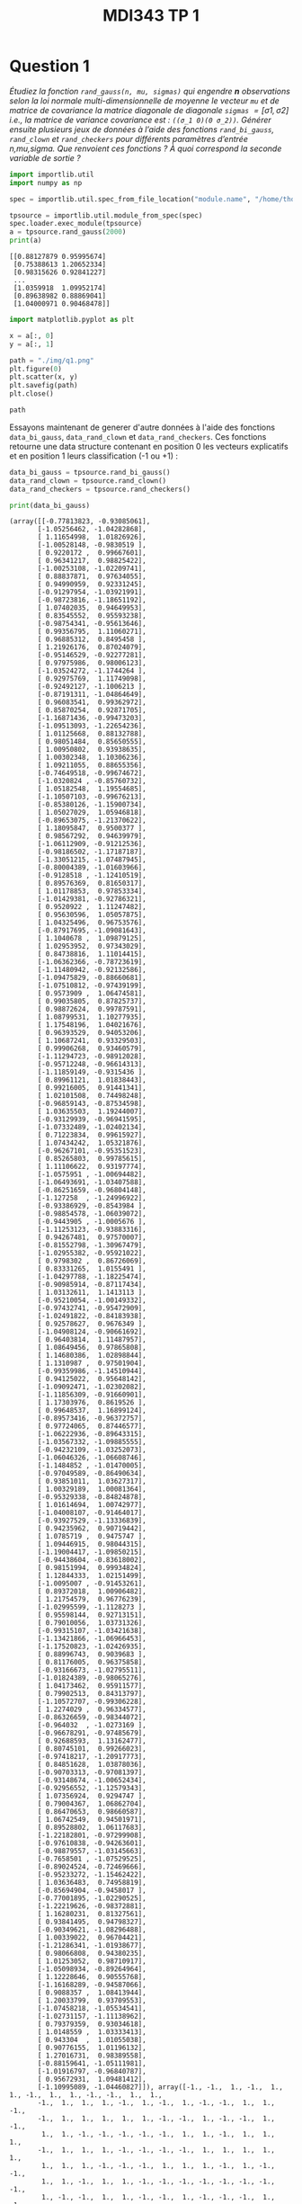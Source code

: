 #+TITLE: MDI343 TP 1

* Question 1

/Étudiez la fonction ~rand_gauss(n, mu, sigmas)~ qui engendre *n* observations selon la loi normale multi-dimensionnelle de moyenne le vecteur ~mu~ et de matrice de covariance la matrice diagonale de diagonale ~sigmas~ $= [\sigma 1 , \sigma 2]$ i.e., la matrice de variance covariance est : ~((σ_1 0)(0 σ_2))~. Générer ensuite plusieurs jeux de données à l’aide des fonctions ~rand_bi_gauss~, ~rand_clown~ et ~rand_checkers~ pour différents paramètres d’entrée n,mu,sigma. Que renvoient ces fonctions ? À quoi correspond la seconde variable de sortie ?/

#+BEGIN_SRC python :session default :exports both :results output :tangle yes
import importlib.util
import numpy as np

spec = importlib.util.spec_from_file_location("module.name", "/home/thomas/Documents/Telecom/cours/Machine Learning (MDI 343)/TP/tpperceptronsource.py")

tpsource = importlib.util.module_from_spec(spec)
spec.loader.exec_module(tpsource)
a = tpsource.rand_gauss(2000)
print(a)
#+END_SRC

#+RESULTS:
: [[0.88127879 0.95995674]
:  [0.75388613 1.20652334]
:  [0.98315626 0.92841227]
:  ...
:  [1.0359918  1.09952174]
:  [0.89638982 0.88869041]
:  [1.04000971 0.90468478]]


#+BEGIN_SRC python :session default :exports both :results output :tangle yes
import matplotlib.pyplot as plt

x = a[:, 0]
y = a[:, 1]
#+END_SRC

#+RESULTS:

#+BEGIN_SRC python :session default :exports both :results file :tangle yes
path = "./img/q1.png"
plt.figure(0)
plt.scatter(x, y)
plt.savefig(path)
plt.close()

path
#+END_SRC

#+RESULTS:
[[file:./img/q1.png]]

Essayons maintenant de generer d'autre données à l'aide des fonctions ~data_bi_gauss~, ~data_rand_clown~ et ~data_rand_checkers~. Ces fonctions retourne une data structure contenant en position 0 les vecteurs explicatifs et en position 1 leurs classification (-1 ou +1) :

#+BEGIN_SRC python :session default :exports both :results output :tangle yes
data_bi_gauss = tpsource.rand_bi_gauss()
data_rand_clown = tpsource.rand_clown()
data_rand_checkers = tpsource.rand_checkers()

print(data_bi_gauss)
#+END_SRC

#+RESULTS:
#+begin_example
(array([[-0.77813823, -0.93085061],
       [-1.05256462, -1.04282868],
       [ 1.11654998,  1.01826926],
       [-1.00528148, -0.9830519 ],
       [ 0.9220172 ,  0.99667601],
       [ 0.96341217,  0.98825422],
       [-1.00253108, -1.02209741],
       [ 0.88837871,  0.97634055],
       [ 0.94990959,  0.92331245],
       [-0.91297954, -1.03921991],
       [-0.98723816, -1.18651192],
       [ 1.07402035,  0.94649953],
       [ 0.83545552,  0.95593238],
       [-0.98754341, -0.95613646],
       [ 0.99356795,  1.11060271],
       [ 0.96885312,  0.8495458 ],
       [ 1.21926176,  0.87024079],
       [-0.95146529, -0.92277281],
       [ 0.97975986,  0.98006123],
       [-1.03524272, -1.1744264 ],
       [ 0.92975769,  1.11749098],
       [-0.92492127, -1.1006213 ],
       [-0.87191311, -1.04864649],
       [ 0.96083541,  0.99362972],
       [ 0.85870254,  0.92871705],
       [-1.16871436, -0.99473203],
       [-1.09513093, -1.22654236],
       [ 1.01125668,  0.88132788],
       [ 0.98051484,  0.85650555],
       [ 1.00950802,  0.93938635],
       [ 1.00302348,  1.10306236],
       [ 1.09211055,  0.88655356],
       [-0.74649518, -0.99674672],
       [-1.0320824 , -0.85760732],
       [ 1.05182548,  1.19554685],
       [-1.10507103, -0.99676213],
       [-0.85380126, -1.15900734],
       [ 1.05027029,  1.05946818],
       [-0.89653075, -1.21370622],
       [ 1.18095847,  0.9500377 ],
       [ 0.98567292,  0.94639979],
       [-1.06112909, -0.91212536],
       [-0.98186502, -1.17187187],
       [-1.33051215, -1.07487945],
       [-0.80004389, -1.01603966],
       [-0.9128518 , -1.12410519],
       [ 0.89576369,  0.81650317],
       [ 1.01178853,  0.97853334],
       [-1.01429381, -0.92786321],
       [ 0.9520922 ,  1.11247482],
       [ 0.95630596,  1.05057875],
       [ 1.04325496,  0.96753576],
       [-0.87917695, -1.09081643],
       [ 1.1040678 ,  1.09879125],
       [ 1.02953952,  0.97343029],
       [ 0.84738816,  1.11014415],
       [-1.06362366, -0.78723619],
       [-1.11480942, -0.92132586],
       [-1.09475829, -0.88660681],
       [-1.07510812, -0.97439199],
       [ 0.9573909 ,  1.06474581],
       [ 0.99035805,  0.87825737],
       [ 0.98872624,  0.99787591],
       [ 1.08799531,  1.10277935],
       [ 1.17548196,  1.04021676],
       [ 0.96393529,  0.94053206],
       [ 1.10687241,  0.93329503],
       [ 0.99906268,  0.93460579],
       [-1.11294723, -0.98912028],
       [-0.95712248, -0.96614313],
       [-1.11859149, -0.9315436 ],
       [ 0.89961121,  1.01838443],
       [ 0.99216005,  0.91441341],
       [ 1.02101508,  0.74498248],
       [-0.96859143, -0.87534598],
       [ 1.03635503,  1.19244007],
       [-0.93129939, -0.96941595],
       [-1.07332489, -1.02402134],
       [ 0.71223834,  0.99615927],
       [ 1.07434242,  1.05321876],
       [-0.96267101, -0.95351523],
       [ 0.85265803,  0.99785615],
       [ 1.11106622,  0.93197774],
       [-1.0575951 , -1.00694482],
       [-1.06493691, -1.03407588],
       [-0.86251659, -0.96804148],
       [-1.127258  , -1.24996922],
       [-0.93386929, -0.8543984 ],
       [-0.98854578, -1.06039072],
       [-0.9443905 , -1.0005676 ],
       [-1.11253123, -0.93883316],
       [ 0.94267481,  0.97570007],
       [-0.81552798, -1.30967479],
       [-1.02955382, -0.95921022],
       [ 0.9798302 ,  0.86726069],
       [ 0.83331265,  1.0155491 ],
       [-1.04297788, -1.18225474],
       [-0.90985914, -0.87117434],
       [ 1.03132611,  1.1413113 ],
       [-0.95210054, -1.00149332],
       [-0.97432741, -0.95472909],
       [-1.02491822, -0.84183938],
       [ 0.92578627,  0.9676349 ],
       [-1.04908124, -0.90661692],
       [ 0.96403814,  1.11487957],
       [ 1.08649456,  0.97865808],
       [ 1.14680386,  1.02898844],
       [ 1.1310987 ,  0.97501904],
       [-0.99359986, -1.14510944],
       [ 0.94125022,  0.95648142],
       [-1.09092471, -1.02302082],
       [-1.11856309, -0.91660901],
       [ 1.17303976,  0.8619526 ],
       [ 0.99648537,  1.16899124],
       [-0.89573416, -0.96372757],
       [ 0.97724065,  0.87446577],
       [-1.06222936, -0.89643315],
       [-1.03567332, -1.09885555],
       [-0.94232109, -1.03252073],
       [-1.06046326, -1.06608746],
       [-1.1484852 , -1.01470005],
       [-0.97049589, -0.86490634],
       [ 0.93851011,  1.03627317],
       [ 1.00329189,  1.00081364],
       [-0.95329338, -0.84824878],
       [ 1.01614694,  1.00742977],
       [-1.04008107, -0.91464017],
       [-0.93927529, -1.13336839],
       [ 0.94235962,  0.90719442],
       [ 1.0785719 ,  0.9475747 ],
       [ 1.09446915,  0.98044315],
       [-1.19004417, -1.09850215],
       [-0.94438604, -0.83618002],
       [ 0.98151994,  0.99934824],
       [ 1.12844333,  1.02151499],
       [-1.0095007 , -0.91453261],
       [ 0.89372018,  1.00906482],
       [ 1.21754579,  0.96776239],
       [-1.02995599, -1.1128273 ],
       [ 0.95598144,  0.92713151],
       [ 0.79010056,  1.03731326],
       [-0.99315107, -1.03421638],
       [-1.13421866, -1.06966453],
       [-1.17520823, -1.02426935],
       [ 0.88996743,  0.9039683 ],
       [ 0.81176005,  0.96375858],
       [-0.93166673, -1.02795511],
       [-1.01824389, -0.98065276],
       [ 1.04173462,  0.95911577],
       [ 0.79902513,  0.84313797],
       [-1.10572707, -0.99306228],
       [ 1.2274029 ,  0.96334577],
       [-0.86326659, -0.98344072],
       [-0.964032  , -1.0273169 ],
       [-0.96678291, -0.97485679],
       [ 0.92688593,  1.13162477],
       [ 0.80745101,  0.99266023],
       [-0.97418217, -1.20917773],
       [ 0.84851628,  1.03878036],
       [-0.90703313, -0.97081397],
       [-0.93148674, -1.00652434],
       [-0.92956552, -1.12579343],
       [ 1.07356924,  0.9294747 ],
       [ 0.79004367,  1.06862704],
       [ 0.86470653,  0.98660587],
       [ 1.06742549,  0.94501971],
       [ 0.89528802,  1.06117683],
       [-1.22182801, -0.97299908],
       [-0.97610838, -0.94263601],
       [-0.98879557, -1.03145663],
       [-0.7658501 , -1.07529525],
       [-0.89024524, -0.72469666],
       [-0.95233272, -1.15462422],
       [ 1.03636483,  0.74958819],
       [-0.85694904, -0.9458017 ],
       [-0.77001895, -1.02290525],
       [-1.22219626, -0.98372881],
       [ 1.16280231,  0.81327561],
       [ 0.93841495,  0.94798327],
       [-0.90349621, -1.08296488],
       [ 1.00339022,  0.96704421],
       [-1.21286341, -1.01938677],
       [ 0.98066808,  0.94380235],
       [ 1.01253052,  0.98710917],
       [-1.05098934, -0.89264964],
       [ 1.12228646,  0.90555768],
       [-1.16168289, -0.94587066],
       [ 0.9088357 ,  1.08413944],
       [ 1.20033799,  0.93709553],
       [-1.07458218, -1.05534541],
       [-1.02731157, -1.11138962],
       [ 0.79379359,  0.93034618],
       [ 1.0148559 ,  1.03333413],
       [ 0.943304  ,  1.01055038],
       [ 0.90776155,  1.01196132],
       [ 1.27016731,  0.98389558],
       [-0.88159641, -1.05111981],
       [-1.01916797, -0.96840787],
       [ 0.95672931,  1.09481412],
       [-1.10995089, -1.04460827]]), array([-1., -1.,  1., -1.,  1.,  1., -1.,  1.,  1., -1., -1.,  1.,  1.,
       -1.,  1.,  1.,  1., -1.,  1., -1.,  1., -1., -1.,  1.,  1., -1.,
       -1.,  1.,  1.,  1.,  1.,  1., -1., -1.,  1., -1., -1.,  1., -1.,
        1.,  1., -1., -1., -1., -1., -1.,  1.,  1., -1.,  1.,  1.,  1.,
       -1.,  1.,  1.,  1., -1., -1., -1., -1.,  1.,  1.,  1.,  1.,  1.,
        1.,  1.,  1., -1., -1., -1.,  1.,  1.,  1., -1.,  1., -1., -1.,
        1.,  1., -1.,  1.,  1., -1., -1., -1., -1., -1., -1., -1., -1.,
        1., -1., -1.,  1.,  1., -1., -1.,  1., -1., -1., -1.,  1., -1.,
        1.,  1.,  1.,  1., -1.,  1., -1., -1.,  1.,  1., -1.,  1., -1.,
       -1., -1., -1., -1., -1.,  1.,  1., -1.,  1., -1., -1.,  1.,  1.,
        1., -1., -1.,  1.,  1., -1.,  1.,  1., -1.,  1.,  1., -1., -1.,
       -1.,  1.,  1., -1., -1.,  1.,  1., -1.,  1., -1., -1., -1.,  1.,
        1., -1.,  1., -1., -1., -1.,  1.,  1.,  1.,  1.,  1., -1., -1.,
       -1., -1., -1., -1.,  1., -1., -1., -1.,  1.,  1., -1.,  1., -1.,
        1.,  1., -1.,  1., -1.,  1.,  1., -1., -1.,  1.,  1.,  1.,  1.,
        1., -1., -1.,  1., -1.]))
#+end_example

* Question 2

/Conservez quelques jeux de données afin de les utiliser dans la suite : pour chacun, il faudra sauver sous forme d’un tableau numpy à deux colonnes $X$ les données, et dans un vecteur $Y$ les labels correspondants à chaque exemple./

#+BEGIN_SRC python :session default :exports both :results output :tangle yes
def prepare_data(data):
  data_col_1 = data[0][:,0]
  data_col_2 = data[0][:,1]
  data = np.array([data_col_1, data_col_2])
  classification = data[1]
  return [data, classification]

X_bi_gauss, Y_bi_gauss = prepare_data(data_bi_gauss)
print(X_bi_gauss.shape, Y_bi_gauss.shape)
print(X_rand_clown.shape, Y_rand_clown.shape)
print(X_rand_checkers.shape, Y_rand_checkers.shape)
X_rand_clown, Y_rand_clown = prepare_data(data_rand_clown)
X_rand_checkers, Y_rand_checkers = prepare_data(data_rand_checkers)
#+END_SRC

#+RESULTS:
: (2, 200) (200,)
: (2, 200) (200,)
: (2, 192) (192,)

#+BEGIN_SRC python :session default :exports both :results output :tangle yes
print(X_rand_clown)
tpsource.plot_2d(X_rand_clown, Y_rand_clown) 
#+END_SRC

#+RESULTS:
#+begin_example
[[ 2.21455145e-01 -1.94773964e+00  6.42528598e-01  2.38220624e+00
   1.18531044e+00  7.96740663e-01 -1.51038956e-01  1.13667609e+00
   1.47760862e+00 -1.99704205e+00 -8.55327470e-01 -4.84150387e-01
   1.09050334e+00 -5.46756897e-01 -1.05980422e+00 -5.93805229e+00
   7.28812011e-01 -6.24862590e-01 -1.51077182e+00 -5.65129146e-01
  -8.37562936e-01 -2.75034733e+00  1.24902693e+00  5.84412106e-01
  -5.19142111e-02  3.45936948e+00 -8.80153002e-01 -1.50153479e+00
   1.85355707e+00  1.45326481e+00 -1.63447579e+00 -5.46488501e-01
  -1.13874299e-01 -9.36425233e-01 -1.57034695e+00 -1.75540320e-01
   1.07762848e+00 -8.83718455e-01  2.86389602e-01  1.76151202e+00
   9.44082978e-01  9.33410885e-01  6.17244673e-01 -3.85379449e+00
   1.65682418e+00  4.61258020e+00 -1.53957967e+00 -3.43333278e-01
   2.28143015e-01  3.26235434e-02  4.84023055e-02 -6.16488659e-02
  -4.15517537e+00  2.00009165e+00 -3.84922296e+00  6.22350515e-01
  -1.56092240e+00 -6.66916959e-01  7.67124706e-01  2.91634521e+00
  -3.02831254e-01  5.30677508e+00 -1.58560905e+00 -2.49843005e-01
   1.04593224e+00  3.30003009e+00  6.70299195e-01  2.02967282e+00
  -1.60313956e+00  9.53030853e-01  9.53102630e-01 -3.21887261e+00
  -7.01840256e-01  1.32316086e+00 -9.23920699e-01 -6.20097632e-02
  -1.32959968e+00  1.16808937e+00 -6.79824890e-01  6.07121267e-01
   2.70992823e+00 -1.68560041e+00  2.31636961e+00  5.00754705e+00
   1.93787907e+00 -1.76657146e+00  1.32197785e-01 -1.62407881e-01
   9.00855975e-01 -1.15305756e+00  9.46514478e-01  5.49889978e-01
  -9.41386316e-01  8.05789351e-01 -1.29576669e+00 -6.46778962e-01
   1.76375855e+00  6.04187720e-01  7.28457536e-01 -8.38219844e-01
  -5.82138469e-01  3.25262519e-01  1.30923012e+00 -2.15565886e-02
   4.27871720e-01  6.33072399e-01 -5.72371724e-01 -9.05102494e-01
  -8.47444491e-01  6.40948007e-01 -3.08498051e+00 -1.46408594e+00
   1.04049349e+00  7.49687501e-01 -8.96373295e-01 -3.10643084e+00
  -1.83767074e-01  5.90141739e-01 -2.15032320e+00 -7.13945482e-01
   1.02624796e+00  1.06516785e+00 -7.87132648e-01  1.34132977e+00
   1.36037380e+00  2.59692535e+00  9.98495927e-01  1.26898636e+00
  -5.13984486e-01 -5.01847279e-01 -3.69426363e-01 -2.17320418e+00
   2.08131443e+00 -5.28144784e-02  6.95270667e-01  2.11938261e-01
   3.72442226e+00 -7.24605715e-01 -9.59490838e-01  4.58036680e-01
   5.50753567e-01 -4.13503222e-01  1.07805255e+00 -1.11757949e+00
  -6.97834210e-01  2.36293045e+00 -1.76166105e+00 -4.59549429e-01
   5.21861228e-01 -1.00153178e+00  4.22742715e-02 -2.55725270e-01
   3.87194646e-01  3.89148021e-01  7.79062210e-01  6.72029886e-01
  -8.57723447e-01 -2.42361390e-01  1.20331128e-01 -3.04838223e+00
   3.38484071e+00  1.74001809e+00  4.95027595e-01  1.84254796e+00
  -2.45109930e-01 -4.35623195e+00 -1.36415355e+00 -2.34390683e+00
   1.06784748e+00  5.85304577e-01 -4.62405814e-01 -3.02653036e-01
  -6.10745861e-01  1.34142091e+00 -1.61546662e+00 -1.63665552e+00
  -3.80035423e-01  6.61791487e-01  3.71502970e-01 -1.02253549e+00
   1.10991257e-01  2.22089374e+00 -7.17217392e-01 -1.58148919e+00
  -6.02999870e-01  2.20229012e-02 -9.55434895e-01 -1.39039593e+00
  -1.18693396e+00  6.70801698e-01 -7.53923608e-01  1.42720425e+00
  -1.73555863e+00  3.59943369e-01 -1.05825853e+00  2.29648959e-01
   1.28779821e+00  9.03602738e-01  9.64432901e-02 -1.61551901e+00]
 [ 1.42669331e+00  5.13932902e+00  2.06072626e+00  9.21313838e-01
   2.98064360e+00  4.63261748e-01  1.20390630e+00  9.04145373e-01
   1.61543353e+00  2.12317099e+00  2.76536613e+00  2.20304954e+00
   1.34178488e+00  8.63414521e-01  2.68882063e+00 -1.20110057e+00
   1.48762660e+00 -9.36087840e-01  2.00614254e+00  3.59426865e-01
   1.24761146e+00  2.97014281e+00 -9.91477443e-01  1.39372554e+00
   3.06746767e-01  2.81496608e+00  1.04455172e+00  8.12991027e-01
   1.53174636e+00  4.79026857e-01  2.76453301e+00  1.10205757e+00
  -7.35216180e-01  2.06320598e+00  2.91483784e-01  5.79157307e-01
   2.61144604e+00  1.46661989e+00  2.34261990e+00 -1.71291081e-01
   1.61330200e+00 -4.33888205e-03  1.43720608e+00  2.60425969e-01
   4.60247673e+00  5.48756392e+00  9.42418941e-01  1.55315076e-01
   5.87250316e+00 -1.73352649e+00 -5.34751605e-01  3.34393279e-01
  -1.52701578e+00  3.15913665e+00  5.55569992e+00  3.94340043e-02
   3.21763579e+00  1.25620543e+00  6.45959129e-02  1.61885494e+00
   4.17439003e-01  4.13430134e-01  2.17450404e-01 -1.19174897e+00
   4.35871755e+00  6.27039490e-01 -5.81563954e-01  3.46909831e+00
  -8.62547143e-01  1.60255842e+00  6.65636138e-01  2.84072829e+00
   5.07483594e-01  9.24539407e-01  1.25539584e+00  4.33123490e-01
   2.28476087e+00  2.97407045e+00  5.08087832e-01 -3.76196465e-01
   3.50389133e+00  4.44971600e+00  2.95910195e+00  1.13956861e+00
   3.26523180e+00  4.62655125e+00 -1.38302144e-01  1.38562163e+00
  -6.87703603e-01  4.51093179e+00 -5.15797085e-01  1.57392050e+00
   6.10947658e+00  2.05904025e+00  2.62888794e+00  9.44242111e-01
   2.42720317e+00  9.10139794e-03  6.40762046e-02  7.04385911e-01
   1.60056031e+00  1.24292112e+00  1.84831616e-01  2.88252006e-01
   3.57556653e+00  1.93032754e-01  4.05385865e+00  8.14097153e-01
   5.56750089e-01  7.37215321e-01  5.09440301e+00  1.47702964e+00
   4.89067466e+00 -8.78462481e-02  1.24393448e+00  8.03883273e-01
   7.70134137e-01  3.64551441e-01  4.65954837e+00 -1.13228903e+00
   5.59823649e-01  2.73466916e+00  6.94699247e+00  4.95801500e+00
   1.24486099e+00 -3.38638014e-01  6.50980633e-01 -9.48692171e-01
   3.25203539e+00  2.33963596e+00  7.87951249e-01 -7.06108366e-02
   5.09741650e+00  1.88553571e+00  2.65093513e+00  4.50432950e+00
  -7.03903652e-01  1.59063525e+00  2.90881438e+00  1.59791293e-01
   1.53396579e-01  9.96260187e-01  5.09576101e-01  3.35468332e+00
   6.56802957e-01  3.44132467e-01  1.20619071e+00  5.78773504e-01
   1.18297578e+00  8.31729051e-01  5.25455829e-01 -1.90301646e-01
  -5.37400384e-01  1.56549120e+00  1.80327238e+00  1.45173604e+00
  -7.22872852e-01  1.03392865e+00  6.00851674e-01  1.90983334e+00
   2.75466030e+00  1.32934024e+00  7.43183666e-01  5.44968975e+00
  -1.72811361e+00  1.86073292e+00  3.09163204e+00 -1.94922094e+00
   2.64847909e+00 -6.88195262e-01  2.22388547e+00  1.97057624e+00
   5.88079359e-01  1.49109809e+00  1.98132481e+00  7.31652270e+00
   5.55390384e+00 -8.38076722e-02 -4.22346246e-01  2.21469971e+00
  -7.09657794e-01  2.24986658e+00  8.39244453e-01  3.54133883e+00
   1.38451011e+00 -1.88493574e+00  3.88535760e+00  2.31579477e+00
   5.94330873e+00 -5.55175152e-01  3.48523609e+00  3.42250302e+00
   2.32546036e+00  3.90057073e+00  1.76364888e+00 -7.34929911e-01
   3.24799019e+00  1.63696638e-01  4.77714752e-01  6.08337688e-01]]
Traceback (most recent call last):
  File "<stdin>", line 1, in <module>
  File "/tmp/babel-ujb6oX/python-iVUgdi", line 2, in <module>
    tpsource.plot_2d(X_rand_clown, Y_rand_clown) 
  File "/home/thomas/Documents/Telecom/cours/Machine Learning (MDI 343)/TP/tpperceptronsource.py", line 176, in plot_2d
    s=80, marker=symlist[label_num])
IndexError: list index out of range
#+end_example
